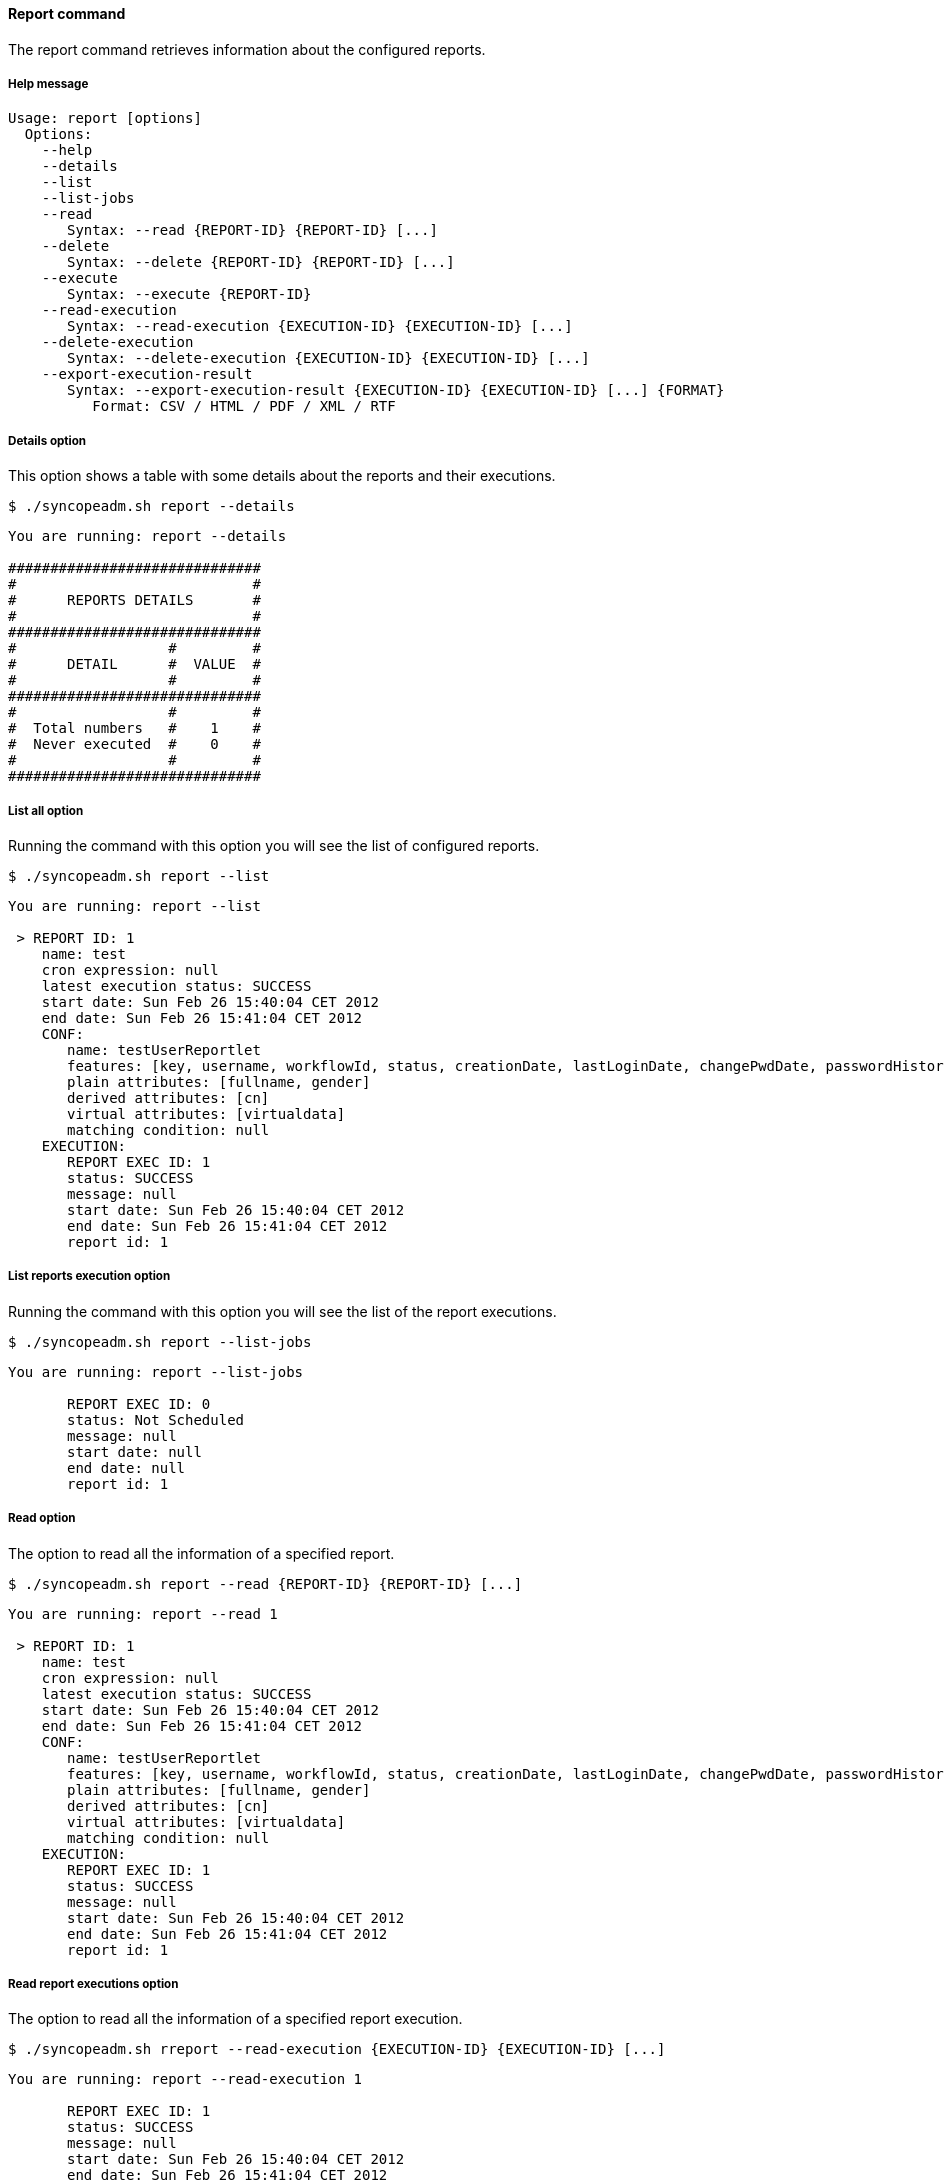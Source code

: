 //
// Licensed to the Apache Software Foundation (ASF) under one
// or more contributor license agreements.  See the NOTICE file
// distributed with this work for additional information
// regarding copyright ownership.  The ASF licenses this file
// to you under the Apache License, Version 2.0 (the
// "License"); you may not use this file except in compliance
// with the License.  You may obtain a copy of the License at
//
//   http://www.apache.org/licenses/LICENSE-2.0
//
// Unless required by applicable law or agreed to in writing,
// software distributed under the License is distributed on an
// "AS IS" BASIS, WITHOUT WARRANTIES OR CONDITIONS OF ANY
// KIND, either express or implied.  See the License for the
// specific language governing permissions and limitations
// under the License.
//

==== Report command
The report command retrieves information about the configured reports.

===== Help message
[source,bash]
----
Usage: report [options]
  Options:
    --help 
    --details
    --list 
    --list-jobs 
    --read 
       Syntax: --read {REPORT-ID} {REPORT-ID} [...] 
    --delete 
       Syntax: --delete {REPORT-ID} {REPORT-ID} [...]
    --execute 
       Syntax: --execute {REPORT-ID} 
    --read-execution 
       Syntax: --read-execution {EXECUTION-ID} {EXECUTION-ID} [...]
    --delete-execution 
       Syntax: --delete-execution {EXECUTION-ID} {EXECUTION-ID} [...]
    --export-execution-result 
       Syntax: --export-execution-result {EXECUTION-ID} {EXECUTION-ID} [...] {FORMAT}
          Format: CSV / HTML / PDF / XML / RTF
----

===== Details option
This option shows a table with some details about the reports and their executions.

[source]
--
$ ./syncopeadm.sh report --details
--

[source]
--

You are running: report --details 

##############################
#                            #
#      REPORTS DETAILS       #
#                            #
##############################
#                  #         #
#      DETAIL      #  VALUE  #
#                  #         #
##############################
#                  #         #
#  Total numbers   #    1    #
#  Never executed  #    0    #
#                  #         #
##############################

--

===== List all option
Running the command with this option you will see the list of configured reports.

[source]
--
$ ./syncopeadm.sh report --list
--
[source]
--
You are running: report --list 

 > REPORT ID: 1
    name: test
    cron expression: null
    latest execution status: SUCCESS
    start date: Sun Feb 26 15:40:04 CET 2012
    end date: Sun Feb 26 15:41:04 CET 2012
    CONF:
       name: testUserReportlet
       features: [key, username, workflowId, status, creationDate, lastLoginDate, changePwdDate, passwordHistorySize, failedLoginCount, memberships, resources]
       plain attributes: [fullname, gender]
       derived attributes: [cn]
       virtual attributes: [virtualdata]
       matching condition: null
    EXECUTION:
       REPORT EXEC ID: 1
       status: SUCCESS
       message: null
       start date: Sun Feb 26 15:40:04 CET 2012
       end date: Sun Feb 26 15:41:04 CET 2012
       report id: 1
--

===== List reports execution option
Running the command with this option you will see the list of the report executions.

[source]
--
$ ./syncopeadm.sh report --list-jobs
--

[source]
--

You are running: report --list-jobs 
       
       REPORT EXEC ID: 0
       status: Not Scheduled
       message: null
       start date: null
       end date: null
       report id: 1

--

===== Read option
The option to read all the information of a specified report.

[source]
--
$ ./syncopeadm.sh report --read {REPORT-ID} {REPORT-ID} [...]
--

[source]
--
You are running: report --read 1 

 > REPORT ID: 1
    name: test
    cron expression: null
    latest execution status: SUCCESS
    start date: Sun Feb 26 15:40:04 CET 2012
    end date: Sun Feb 26 15:41:04 CET 2012
    CONF:
       name: testUserReportlet
       features: [key, username, workflowId, status, creationDate, lastLoginDate, changePwdDate, passwordHistorySize, failedLoginCount, memberships, resources]
       plain attributes: [fullname, gender]
       derived attributes: [cn]
       virtual attributes: [virtualdata]
       matching condition: null
    EXECUTION:
       REPORT EXEC ID: 1
       status: SUCCESS
       message: null
       start date: Sun Feb 26 15:40:04 CET 2012
       end date: Sun Feb 26 15:41:04 CET 2012
       report id: 1
--

===== Read report executions option
The option to read all the information of a specified report execution.

[source]
--
$ ./syncopeadm.sh rreport --read-execution {EXECUTION-ID} {EXECUTION-ID} [...]
--

[source]
--
You are running: report --read-execution 1 
       
       REPORT EXEC ID: 1
       status: SUCCESS
       message: null
       start date: Sun Feb 26 15:40:04 CET 2012
       end date: Sun Feb 26 15:41:04 CET 2012
       report id: 1
--

===== Delete option
The option to delete a specified report.

[source]
--
$ ./syncopeadm.sh report --delete {REPORT-ID} {REPORT-ID} [...]
--

The delete option, as can be imagined, tries to remove a specified report.
[source]
--
 - Report {REPORT-ID} successfully deleted
--

===== Delete report executions option
The option to delete a specified report execution.

[source]
--
$ ./syncopeadm.sh report --delete-execution {EXECUTION-ID} {EXECUTION-ID} [...]
--

The delete option, as can be imagined, tries to remove a specified report execution.
[source]
--
 - Report execution {EXECUTION-ID} successfully deleted
--

===== Execute option
The option to run a report.

[source]
--
$ ./syncopeadm.sh report --execute {REPORT-ID}
--

[source]
--
You are running: report --execute 1 

 - Report 1executed.


 - Run --read 1 to see the results.
--

After the execution, if the result is positive, you have to read the report to know the execution 
results.

===== Export execution option
The option to export an execution in a certain format to see the results.

[NOTE]
At the moment only the XML format is supported.

[source]
--
$ ./syncopeadm.sh report --export-execution-result {EXECUTION-ID} {EXECUTION-ID} [...] {FORMAT}
          Format: CSV / HTML / PDF / XML / RTF
--

[source]
--
You are running: report --export-execution-result 101 XML 

 - export_101.xml created.
--
